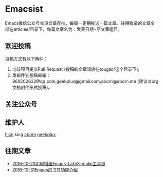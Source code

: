 * Emacsist
Emacs微信公众号收录文章存档，每周一定期推送一篇文章。往期收录的文章全部在articles/目录下，每篇文章名为：发表日期+原文章题目。

** 欢迎投稿
投稿方式有以下两种：
1. 向该项目提交Pull Request (投稿的文章请放在tougao/这个目录下);
2. 发邮件到投稿邮箱：860202632@qq.com;geekplux@gmail.com;aborn@aborn.me (建议以org文档附件形式投稿)。

** 关注公众号
[[./images/qrcode.jpg]]

** 维护人
[[https://github.com/hick][hick]] king [[https://github.com/aborn][aborn]] [[https://github.com/geekplux][geekplux]]

** 往期文章
+ [[./articles/2016-10-23如何搭建Emacs-LaTeX-make工具链.org][2016-10-23如何搭建Emacs-LaTeX-make工具链]]
+ [[./articles/2016-10-31Emacs的书签功能介绍.org][2016-10-31Emacs的书签功能介绍]]
